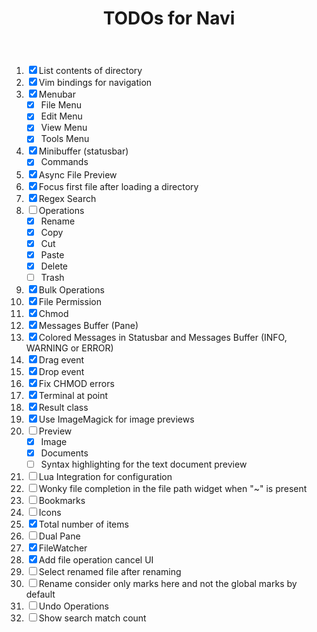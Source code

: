 #+TITLE: TODOs for Navi

1. [X] List contents of directory
2. [X] Vim bindings for navigation
3. [X] Menubar
   - [X] File Menu
   - [X] Edit Menu
   - [X] View Menu
   - [X] Tools Menu
4. [X] Minibuffer (statusbar)
   - [X] Commands
5. [X] Async File Preview
6. [X] Focus first file after loading a directory
7. [X] Regex Search
8. [-] Operations
   - [X] Rename
   - [X] Copy
   - [X] Cut
   - [X] Paste
   - [X] Delete
   - [ ] Trash
9. [X] Bulk Operations
10. [X] File Permission
11. [X] Chmod
12. [X] Messages Buffer (Pane)
13. [X] Colored Messages in Statusbar and Messages Buffer (INFO, WARNING or ERROR)
14. [X] Drag event
15. [X] Drop event
16. [X] Fix CHMOD errors
17. [X] Terminal at point
18. [X] Result class
19. [X] Use ImageMagick for image previews
20. [-] Preview
    - [X] Image
    - [X] Documents
    - [ ] Syntax highlighting for the text document preview
21. [ ] Lua Integration for configuration
22. [ ] Wonky file completion in the file path widget when "~" is present
23. [ ] Bookmarks
24. [ ] Icons
25. [X] Total number of items
26. [ ] Dual Pane
27. [X] FileWatcher
28. [X] Add file operation cancel UI
29. [ ] Select renamed file after renaming
30. [ ] Rename consider only marks here and not the global marks by default
31. [ ] Undo Operations
32. [ ] Show search match count